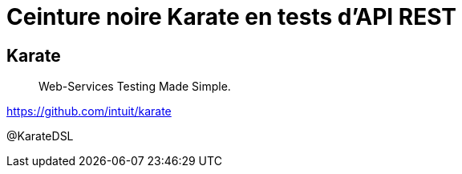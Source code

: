 = Ceinture noire Karate en tests d’API REST
:icons: font
:asset-uri-scheme: https
:source-highlighter: highlightjs
:deckjs_theme: swiss
:deckjs_transition: fade
:navigation: true
:goto: true
:status: true

== Karate

[quote]
Web-Services Testing Made Simple.

https://github.com/intuit/karate

@KarateDSL
